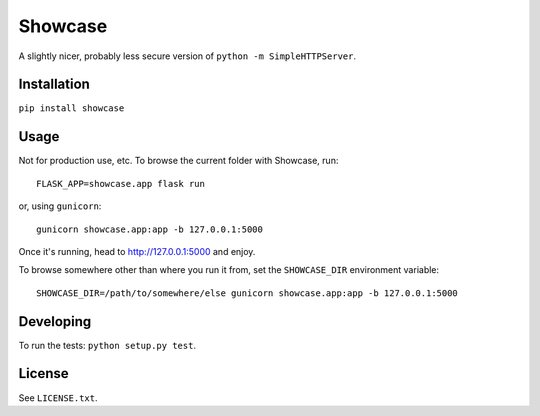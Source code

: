 ========
Showcase
========

.. image:: https://img.shields.io/pypi/v/Showcase.svg
    :target: https://pypi.python.org/pypi/Showcase
    :alt: Latest Release

.. image:: https://pyup.io/repos/github/jimr/Showcase/shield.svg
    :target: https://pyup.io/repos/github/jimr/Showcase/
    :alt: Updates

A slightly nicer, probably less secure version of ``python -m SimpleHTTPServer``.

Installation
============

``pip install showcase``

Usage
=====

Not for production use, etc. To browse the current folder with Showcase, run::

    FLASK_APP=showcase.app flask run

or, using ``gunicorn``::

    gunicorn showcase.app:app -b 127.0.0.1:5000

Once it's running, head to http://127.0.0.1:5000 and enjoy.

To browse somewhere other than where you run it from, set the ``SHOWCASE_DIR`` environment variable::

    SHOWCASE_DIR=/path/to/somewhere/else gunicorn showcase.app:app -b 127.0.0.1:5000

Developing
==========

To run the tests: ``python setup.py test``.

License
=======

See ``LICENSE.txt``.

